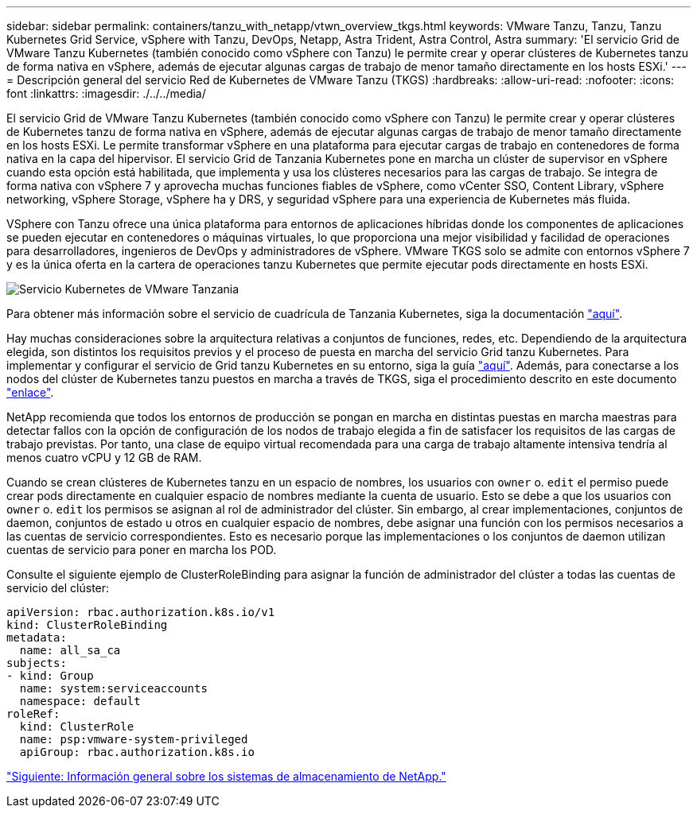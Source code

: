 ---
sidebar: sidebar 
permalink: containers/tanzu_with_netapp/vtwn_overview_tkgs.html 
keywords: VMware Tanzu, Tanzu, Tanzu Kubernetes Grid Service, vSphere with Tanzu, DevOps, Netapp, Astra Trident, Astra Control, Astra 
summary: 'El servicio Grid de VMware Tanzu Kubernetes (también conocido como vSphere con Tanzu) le permite crear y operar clústeres de Kubernetes tanzu de forma nativa en vSphere, además de ejecutar algunas cargas de trabajo de menor tamaño directamente en los hosts ESXi.' 
---
= Descripción general del servicio Red de Kubernetes de VMware Tanzu (TKGS)
:hardbreaks:
:allow-uri-read: 
:nofooter: 
:icons: font
:linkattrs: 
:imagesdir: ./../../media/


El servicio Grid de VMware Tanzu Kubernetes (también conocido como vSphere con Tanzu) le permite crear y operar clústeres de Kubernetes tanzu de forma nativa en vSphere, además de ejecutar algunas cargas de trabajo de menor tamaño directamente en los hosts ESXi. Le permite transformar vSphere en una plataforma para ejecutar cargas de trabajo en contenedores de forma nativa en la capa del hipervisor. El servicio Grid de Tanzania Kubernetes pone en marcha un clúster de supervisor en vSphere cuando esta opción está habilitada, que implementa y usa los clústeres necesarios para las cargas de trabajo. Se integra de forma nativa con vSphere 7 y aprovecha muchas funciones fiables de vSphere, como vCenter SSO, Content Library, vSphere networking, vSphere Storage, vSphere ha y DRS, y seguridad vSphere para una experiencia de Kubernetes más fluida.

VSphere con Tanzu ofrece una única plataforma para entornos de aplicaciones híbridas donde los componentes de aplicaciones se pueden ejecutar en contenedores o máquinas virtuales, lo que proporciona una mejor visibilidad y facilidad de operaciones para desarrolladores, ingenieros de DevOps y administradores de vSphere. VMware TKGS solo se admite con entornos vSphere 7 y es la única oferta en la cartera de operaciones tanzu Kubernetes que permite ejecutar pods directamente en hosts ESXi.

image::vtwn_image03.png[Servicio Kubernetes de VMware Tanzania]

Para obtener más información sobre el servicio de cuadrícula de Tanzania Kubernetes, siga la documentación link:https://docs.vmware.com/en/VMware-vSphere/7.0/vmware-vsphere-with-tanzu/GUID-152BE7D2-E227-4DAA-B527-557B564D9718.html["aquí"^].

Hay muchas consideraciones sobre la arquitectura relativas a conjuntos de funciones, redes, etc. Dependiendo de la arquitectura elegida, son distintos los requisitos previos y el proceso de puesta en marcha del servicio Grid tanzu Kubernetes. Para implementar y configurar el servicio de Grid tanzu Kubernetes en su entorno, siga la guía link:https://docs.vmware.com/en/VMware-vSphere/7.0/vmware-vsphere-with-tanzu/GUID-74EC2571-4352-4E15-838E-5F56C8C68D15.html["aquí"^]. Además, para conectarse a los nodos del clúster de Kubernetes tanzu puestos en marcha a través de TKGS, siga el procedimiento descrito en este documento https://docs.vmware.com/en/VMware-vSphere/7.0/vmware-vsphere-with-tanzu/GUID-37DC1DF2-119B-4E9E-8CA6-C194F39DDEDA.html["enlace"^].

NetApp recomienda que todos los entornos de producción se pongan en marcha en distintas puestas en marcha maestras para detectar fallos con la opción de configuración de los nodos de trabajo elegida a fin de satisfacer los requisitos de las cargas de trabajo previstas. Por tanto, una clase de equipo virtual recomendada para una carga de trabajo altamente intensiva tendría al menos cuatro vCPU y 12 GB de RAM.

Cuando se crean clústeres de Kubernetes tanzu en un espacio de nombres, los usuarios con `owner` o. `edit` el permiso puede crear pods directamente en cualquier espacio de nombres mediante la cuenta de usuario. Esto se debe a que los usuarios con `owner` o. `edit` los permisos se asignan al rol de administrador del clúster. Sin embargo, al crear implementaciones, conjuntos de daemon, conjuntos de estado u otros en cualquier espacio de nombres, debe asignar una función con los permisos necesarios a las cuentas de servicio correspondientes. Esto es necesario porque las implementaciones o los conjuntos de daemon utilizan cuentas de servicio para poner en marcha los POD.

Consulte el siguiente ejemplo de ClusterRoleBinding para asignar la función de administrador del clúster a todas las cuentas de servicio del clúster:

[listing]
----
apiVersion: rbac.authorization.k8s.io/v1
kind: ClusterRoleBinding
metadata:
  name: all_sa_ca
subjects:
- kind: Group
  name: system:serviceaccounts
  namespace: default
roleRef:
  kind: ClusterRole
  name: psp:vmware-system-privileged
  apiGroup: rbac.authorization.k8s.io
----
link:vtwn_overview_netapp.html["Siguiente: Información general sobre los sistemas de almacenamiento de NetApp."]
